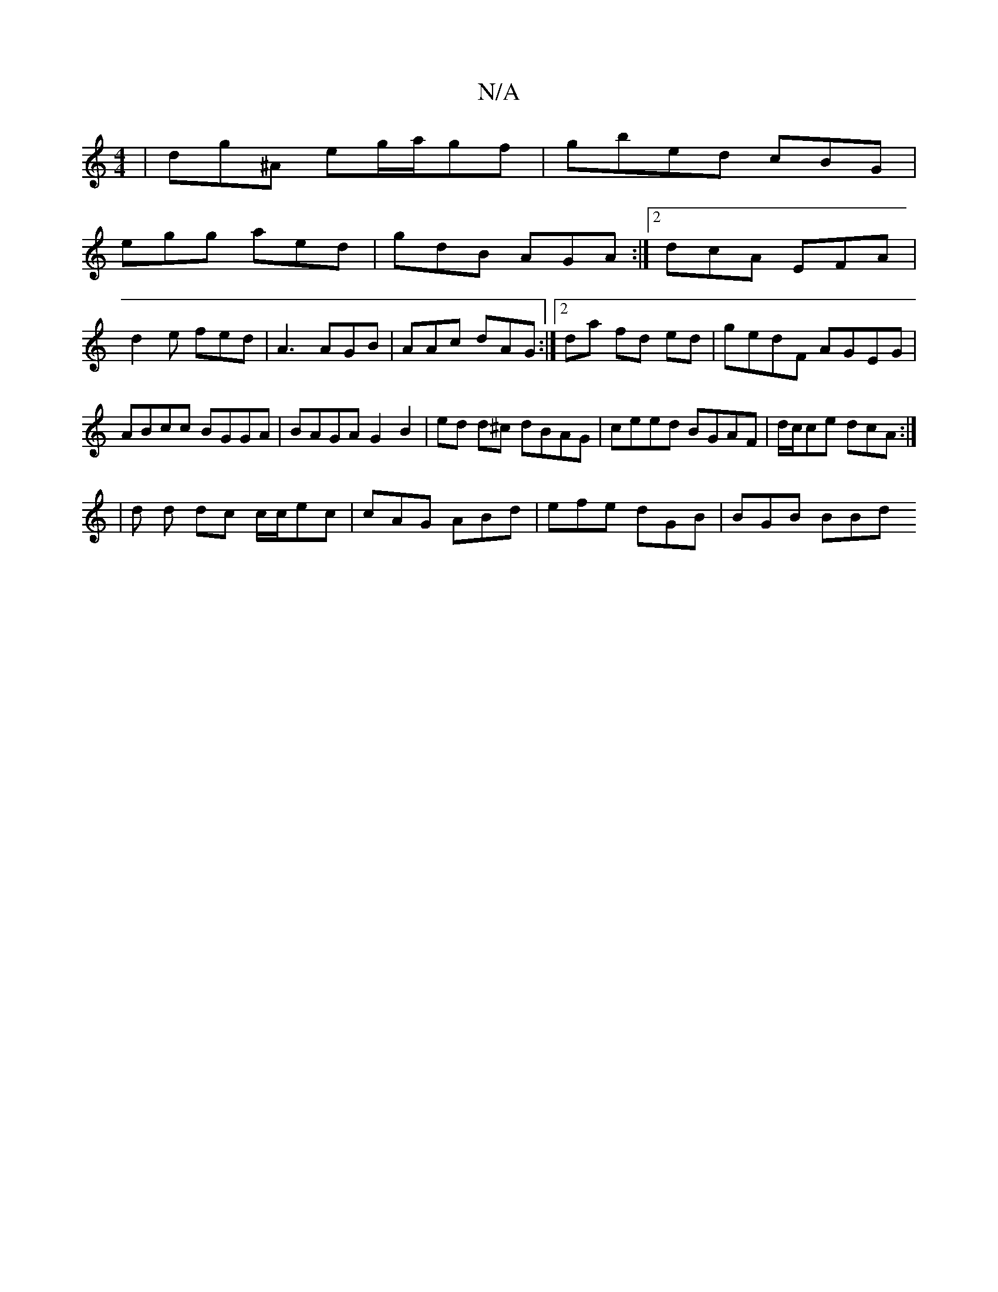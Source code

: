 X:1
T:N/A
M:4/4
R:N/A
K:Cmajor
| dg^A eg/a/gf | gbed cBG |
egg aed | gdB AGA:|2 dcA EFA|
d2e fed|A3 AGB| AAc dAG :|2da fd ed|gedF AGEG|ABcc BGGA|BAGA G2B2| ed d^c dBAG|ceed BGAF |d/c/ce dcA:|
| d d dc c/c/ec|cAG ABd|efe dGB|BGB BBd